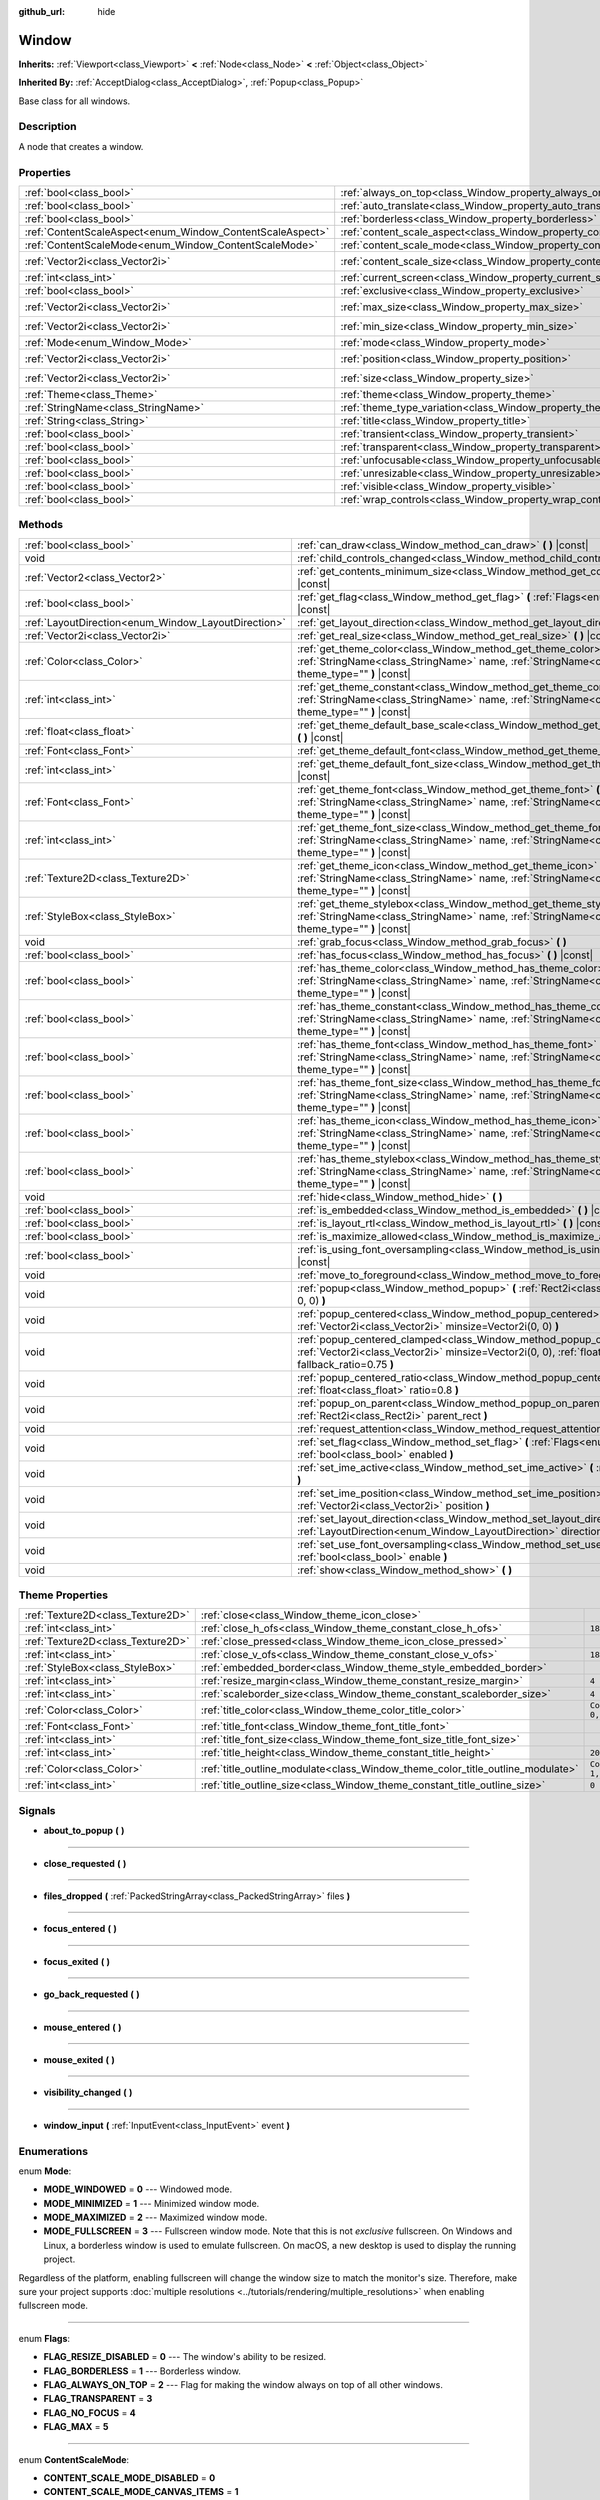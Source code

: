 :github_url: hide

.. Generated automatically by doc/tools/make_rst.py in Godot's source tree.
.. DO NOT EDIT THIS FILE, but the Window.xml source instead.
.. The source is found in doc/classes or modules/<name>/doc_classes.

.. _class_Window:

Window
======

**Inherits:** :ref:`Viewport<class_Viewport>` **<** :ref:`Node<class_Node>` **<** :ref:`Object<class_Object>`

**Inherited By:** :ref:`AcceptDialog<class_AcceptDialog>`, :ref:`Popup<class_Popup>`

Base class for all windows.

Description
-----------

A node that creates a window.

Properties
----------

+-----------------------------------------------------------+-------------------------------------------------------------------------+------------------------+
| :ref:`bool<class_bool>`                                   | :ref:`always_on_top<class_Window_property_always_on_top>`               | ``false``              |
+-----------------------------------------------------------+-------------------------------------------------------------------------+------------------------+
| :ref:`bool<class_bool>`                                   | :ref:`auto_translate<class_Window_property_auto_translate>`             | ``true``               |
+-----------------------------------------------------------+-------------------------------------------------------------------------+------------------------+
| :ref:`bool<class_bool>`                                   | :ref:`borderless<class_Window_property_borderless>`                     | ``false``              |
+-----------------------------------------------------------+-------------------------------------------------------------------------+------------------------+
| :ref:`ContentScaleAspect<enum_Window_ContentScaleAspect>` | :ref:`content_scale_aspect<class_Window_property_content_scale_aspect>` | ``0``                  |
+-----------------------------------------------------------+-------------------------------------------------------------------------+------------------------+
| :ref:`ContentScaleMode<enum_Window_ContentScaleMode>`     | :ref:`content_scale_mode<class_Window_property_content_scale_mode>`     | ``0``                  |
+-----------------------------------------------------------+-------------------------------------------------------------------------+------------------------+
| :ref:`Vector2i<class_Vector2i>`                           | :ref:`content_scale_size<class_Window_property_content_scale_size>`     | ``Vector2i(0, 0)``     |
+-----------------------------------------------------------+-------------------------------------------------------------------------+------------------------+
| :ref:`int<class_int>`                                     | :ref:`current_screen<class_Window_property_current_screen>`             | ``0``                  |
+-----------------------------------------------------------+-------------------------------------------------------------------------+------------------------+
| :ref:`bool<class_bool>`                                   | :ref:`exclusive<class_Window_property_exclusive>`                       | ``false``              |
+-----------------------------------------------------------+-------------------------------------------------------------------------+------------------------+
| :ref:`Vector2i<class_Vector2i>`                           | :ref:`max_size<class_Window_property_max_size>`                         | ``Vector2i(0, 0)``     |
+-----------------------------------------------------------+-------------------------------------------------------------------------+------------------------+
| :ref:`Vector2i<class_Vector2i>`                           | :ref:`min_size<class_Window_property_min_size>`                         | ``Vector2i(0, 0)``     |
+-----------------------------------------------------------+-------------------------------------------------------------------------+------------------------+
| :ref:`Mode<enum_Window_Mode>`                             | :ref:`mode<class_Window_property_mode>`                                 | ``0``                  |
+-----------------------------------------------------------+-------------------------------------------------------------------------+------------------------+
| :ref:`Vector2i<class_Vector2i>`                           | :ref:`position<class_Window_property_position>`                         | ``Vector2i(0, 0)``     |
+-----------------------------------------------------------+-------------------------------------------------------------------------+------------------------+
| :ref:`Vector2i<class_Vector2i>`                           | :ref:`size<class_Window_property_size>`                                 | ``Vector2i(100, 100)`` |
+-----------------------------------------------------------+-------------------------------------------------------------------------+------------------------+
| :ref:`Theme<class_Theme>`                                 | :ref:`theme<class_Window_property_theme>`                               |                        |
+-----------------------------------------------------------+-------------------------------------------------------------------------+------------------------+
| :ref:`StringName<class_StringName>`                       | :ref:`theme_type_variation<class_Window_property_theme_type_variation>` | ``&""``                |
+-----------------------------------------------------------+-------------------------------------------------------------------------+------------------------+
| :ref:`String<class_String>`                               | :ref:`title<class_Window_property_title>`                               | ``""``                 |
+-----------------------------------------------------------+-------------------------------------------------------------------------+------------------------+
| :ref:`bool<class_bool>`                                   | :ref:`transient<class_Window_property_transient>`                       | ``false``              |
+-----------------------------------------------------------+-------------------------------------------------------------------------+------------------------+
| :ref:`bool<class_bool>`                                   | :ref:`transparent<class_Window_property_transparent>`                   | ``false``              |
+-----------------------------------------------------------+-------------------------------------------------------------------------+------------------------+
| :ref:`bool<class_bool>`                                   | :ref:`unfocusable<class_Window_property_unfocusable>`                   | ``false``              |
+-----------------------------------------------------------+-------------------------------------------------------------------------+------------------------+
| :ref:`bool<class_bool>`                                   | :ref:`unresizable<class_Window_property_unresizable>`                   | ``false``              |
+-----------------------------------------------------------+-------------------------------------------------------------------------+------------------------+
| :ref:`bool<class_bool>`                                   | :ref:`visible<class_Window_property_visible>`                           | ``true``               |
+-----------------------------------------------------------+-------------------------------------------------------------------------+------------------------+
| :ref:`bool<class_bool>`                                   | :ref:`wrap_controls<class_Window_property_wrap_controls>`               | ``false``              |
+-----------------------------------------------------------+-------------------------------------------------------------------------+------------------------+

Methods
-------

+-----------------------------------------------------+---------------------------------------------------------------------------------------------------------------------------------------------------------------------------------------------+
| :ref:`bool<class_bool>`                             | :ref:`can_draw<class_Window_method_can_draw>` **(** **)** |const|                                                                                                                           |
+-----------------------------------------------------+---------------------------------------------------------------------------------------------------------------------------------------------------------------------------------------------+
| void                                                | :ref:`child_controls_changed<class_Window_method_child_controls_changed>` **(** **)**                                                                                                       |
+-----------------------------------------------------+---------------------------------------------------------------------------------------------------------------------------------------------------------------------------------------------+
| :ref:`Vector2<class_Vector2>`                       | :ref:`get_contents_minimum_size<class_Window_method_get_contents_minimum_size>` **(** **)** |const|                                                                                         |
+-----------------------------------------------------+---------------------------------------------------------------------------------------------------------------------------------------------------------------------------------------------+
| :ref:`bool<class_bool>`                             | :ref:`get_flag<class_Window_method_get_flag>` **(** :ref:`Flags<enum_Window_Flags>` flag **)** |const|                                                                                      |
+-----------------------------------------------------+---------------------------------------------------------------------------------------------------------------------------------------------------------------------------------------------+
| :ref:`LayoutDirection<enum_Window_LayoutDirection>` | :ref:`get_layout_direction<class_Window_method_get_layout_direction>` **(** **)** |const|                                                                                                   |
+-----------------------------------------------------+---------------------------------------------------------------------------------------------------------------------------------------------------------------------------------------------+
| :ref:`Vector2i<class_Vector2i>`                     | :ref:`get_real_size<class_Window_method_get_real_size>` **(** **)** |const|                                                                                                                 |
+-----------------------------------------------------+---------------------------------------------------------------------------------------------------------------------------------------------------------------------------------------------+
| :ref:`Color<class_Color>`                           | :ref:`get_theme_color<class_Window_method_get_theme_color>` **(** :ref:`StringName<class_StringName>` name, :ref:`StringName<class_StringName>` theme_type="" **)** |const|                 |
+-----------------------------------------------------+---------------------------------------------------------------------------------------------------------------------------------------------------------------------------------------------+
| :ref:`int<class_int>`                               | :ref:`get_theme_constant<class_Window_method_get_theme_constant>` **(** :ref:`StringName<class_StringName>` name, :ref:`StringName<class_StringName>` theme_type="" **)** |const|           |
+-----------------------------------------------------+---------------------------------------------------------------------------------------------------------------------------------------------------------------------------------------------+
| :ref:`float<class_float>`                           | :ref:`get_theme_default_base_scale<class_Window_method_get_theme_default_base_scale>` **(** **)** |const|                                                                                   |
+-----------------------------------------------------+---------------------------------------------------------------------------------------------------------------------------------------------------------------------------------------------+
| :ref:`Font<class_Font>`                             | :ref:`get_theme_default_font<class_Window_method_get_theme_default_font>` **(** **)** |const|                                                                                               |
+-----------------------------------------------------+---------------------------------------------------------------------------------------------------------------------------------------------------------------------------------------------+
| :ref:`int<class_int>`                               | :ref:`get_theme_default_font_size<class_Window_method_get_theme_default_font_size>` **(** **)** |const|                                                                                     |
+-----------------------------------------------------+---------------------------------------------------------------------------------------------------------------------------------------------------------------------------------------------+
| :ref:`Font<class_Font>`                             | :ref:`get_theme_font<class_Window_method_get_theme_font>` **(** :ref:`StringName<class_StringName>` name, :ref:`StringName<class_StringName>` theme_type="" **)** |const|                   |
+-----------------------------------------------------+---------------------------------------------------------------------------------------------------------------------------------------------------------------------------------------------+
| :ref:`int<class_int>`                               | :ref:`get_theme_font_size<class_Window_method_get_theme_font_size>` **(** :ref:`StringName<class_StringName>` name, :ref:`StringName<class_StringName>` theme_type="" **)** |const|         |
+-----------------------------------------------------+---------------------------------------------------------------------------------------------------------------------------------------------------------------------------------------------+
| :ref:`Texture2D<class_Texture2D>`                   | :ref:`get_theme_icon<class_Window_method_get_theme_icon>` **(** :ref:`StringName<class_StringName>` name, :ref:`StringName<class_StringName>` theme_type="" **)** |const|                   |
+-----------------------------------------------------+---------------------------------------------------------------------------------------------------------------------------------------------------------------------------------------------+
| :ref:`StyleBox<class_StyleBox>`                     | :ref:`get_theme_stylebox<class_Window_method_get_theme_stylebox>` **(** :ref:`StringName<class_StringName>` name, :ref:`StringName<class_StringName>` theme_type="" **)** |const|           |
+-----------------------------------------------------+---------------------------------------------------------------------------------------------------------------------------------------------------------------------------------------------+
| void                                                | :ref:`grab_focus<class_Window_method_grab_focus>` **(** **)**                                                                                                                               |
+-----------------------------------------------------+---------------------------------------------------------------------------------------------------------------------------------------------------------------------------------------------+
| :ref:`bool<class_bool>`                             | :ref:`has_focus<class_Window_method_has_focus>` **(** **)** |const|                                                                                                                         |
+-----------------------------------------------------+---------------------------------------------------------------------------------------------------------------------------------------------------------------------------------------------+
| :ref:`bool<class_bool>`                             | :ref:`has_theme_color<class_Window_method_has_theme_color>` **(** :ref:`StringName<class_StringName>` name, :ref:`StringName<class_StringName>` theme_type="" **)** |const|                 |
+-----------------------------------------------------+---------------------------------------------------------------------------------------------------------------------------------------------------------------------------------------------+
| :ref:`bool<class_bool>`                             | :ref:`has_theme_constant<class_Window_method_has_theme_constant>` **(** :ref:`StringName<class_StringName>` name, :ref:`StringName<class_StringName>` theme_type="" **)** |const|           |
+-----------------------------------------------------+---------------------------------------------------------------------------------------------------------------------------------------------------------------------------------------------+
| :ref:`bool<class_bool>`                             | :ref:`has_theme_font<class_Window_method_has_theme_font>` **(** :ref:`StringName<class_StringName>` name, :ref:`StringName<class_StringName>` theme_type="" **)** |const|                   |
+-----------------------------------------------------+---------------------------------------------------------------------------------------------------------------------------------------------------------------------------------------------+
| :ref:`bool<class_bool>`                             | :ref:`has_theme_font_size<class_Window_method_has_theme_font_size>` **(** :ref:`StringName<class_StringName>` name, :ref:`StringName<class_StringName>` theme_type="" **)** |const|         |
+-----------------------------------------------------+---------------------------------------------------------------------------------------------------------------------------------------------------------------------------------------------+
| :ref:`bool<class_bool>`                             | :ref:`has_theme_icon<class_Window_method_has_theme_icon>` **(** :ref:`StringName<class_StringName>` name, :ref:`StringName<class_StringName>` theme_type="" **)** |const|                   |
+-----------------------------------------------------+---------------------------------------------------------------------------------------------------------------------------------------------------------------------------------------------+
| :ref:`bool<class_bool>`                             | :ref:`has_theme_stylebox<class_Window_method_has_theme_stylebox>` **(** :ref:`StringName<class_StringName>` name, :ref:`StringName<class_StringName>` theme_type="" **)** |const|           |
+-----------------------------------------------------+---------------------------------------------------------------------------------------------------------------------------------------------------------------------------------------------+
| void                                                | :ref:`hide<class_Window_method_hide>` **(** **)**                                                                                                                                           |
+-----------------------------------------------------+---------------------------------------------------------------------------------------------------------------------------------------------------------------------------------------------+
| :ref:`bool<class_bool>`                             | :ref:`is_embedded<class_Window_method_is_embedded>` **(** **)** |const|                                                                                                                     |
+-----------------------------------------------------+---------------------------------------------------------------------------------------------------------------------------------------------------------------------------------------------+
| :ref:`bool<class_bool>`                             | :ref:`is_layout_rtl<class_Window_method_is_layout_rtl>` **(** **)** |const|                                                                                                                 |
+-----------------------------------------------------+---------------------------------------------------------------------------------------------------------------------------------------------------------------------------------------------+
| :ref:`bool<class_bool>`                             | :ref:`is_maximize_allowed<class_Window_method_is_maximize_allowed>` **(** **)** |const|                                                                                                     |
+-----------------------------------------------------+---------------------------------------------------------------------------------------------------------------------------------------------------------------------------------------------+
| :ref:`bool<class_bool>`                             | :ref:`is_using_font_oversampling<class_Window_method_is_using_font_oversampling>` **(** **)** |const|                                                                                       |
+-----------------------------------------------------+---------------------------------------------------------------------------------------------------------------------------------------------------------------------------------------------+
| void                                                | :ref:`move_to_foreground<class_Window_method_move_to_foreground>` **(** **)**                                                                                                               |
+-----------------------------------------------------+---------------------------------------------------------------------------------------------------------------------------------------------------------------------------------------------+
| void                                                | :ref:`popup<class_Window_method_popup>` **(** :ref:`Rect2i<class_Rect2i>` rect=Rect2i(0, 0, 0, 0) **)**                                                                                     |
+-----------------------------------------------------+---------------------------------------------------------------------------------------------------------------------------------------------------------------------------------------------+
| void                                                | :ref:`popup_centered<class_Window_method_popup_centered>` **(** :ref:`Vector2i<class_Vector2i>` minsize=Vector2i(0, 0) **)**                                                                |
+-----------------------------------------------------+---------------------------------------------------------------------------------------------------------------------------------------------------------------------------------------------+
| void                                                | :ref:`popup_centered_clamped<class_Window_method_popup_centered_clamped>` **(** :ref:`Vector2i<class_Vector2i>` minsize=Vector2i(0, 0), :ref:`float<class_float>` fallback_ratio=0.75 **)** |
+-----------------------------------------------------+---------------------------------------------------------------------------------------------------------------------------------------------------------------------------------------------+
| void                                                | :ref:`popup_centered_ratio<class_Window_method_popup_centered_ratio>` **(** :ref:`float<class_float>` ratio=0.8 **)**                                                                       |
+-----------------------------------------------------+---------------------------------------------------------------------------------------------------------------------------------------------------------------------------------------------+
| void                                                | :ref:`popup_on_parent<class_Window_method_popup_on_parent>` **(** :ref:`Rect2i<class_Rect2i>` parent_rect **)**                                                                             |
+-----------------------------------------------------+---------------------------------------------------------------------------------------------------------------------------------------------------------------------------------------------+
| void                                                | :ref:`request_attention<class_Window_method_request_attention>` **(** **)**                                                                                                                 |
+-----------------------------------------------------+---------------------------------------------------------------------------------------------------------------------------------------------------------------------------------------------+
| void                                                | :ref:`set_flag<class_Window_method_set_flag>` **(** :ref:`Flags<enum_Window_Flags>` flag, :ref:`bool<class_bool>` enabled **)**                                                             |
+-----------------------------------------------------+---------------------------------------------------------------------------------------------------------------------------------------------------------------------------------------------+
| void                                                | :ref:`set_ime_active<class_Window_method_set_ime_active>` **(** :ref:`bool<class_bool>` active **)**                                                                                        |
+-----------------------------------------------------+---------------------------------------------------------------------------------------------------------------------------------------------------------------------------------------------+
| void                                                | :ref:`set_ime_position<class_Window_method_set_ime_position>` **(** :ref:`Vector2i<class_Vector2i>` position **)**                                                                          |
+-----------------------------------------------------+---------------------------------------------------------------------------------------------------------------------------------------------------------------------------------------------+
| void                                                | :ref:`set_layout_direction<class_Window_method_set_layout_direction>` **(** :ref:`LayoutDirection<enum_Window_LayoutDirection>` direction **)**                                             |
+-----------------------------------------------------+---------------------------------------------------------------------------------------------------------------------------------------------------------------------------------------------+
| void                                                | :ref:`set_use_font_oversampling<class_Window_method_set_use_font_oversampling>` **(** :ref:`bool<class_bool>` enable **)**                                                                  |
+-----------------------------------------------------+---------------------------------------------------------------------------------------------------------------------------------------------------------------------------------------------+
| void                                                | :ref:`show<class_Window_method_show>` **(** **)**                                                                                                                                           |
+-----------------------------------------------------+---------------------------------------------------------------------------------------------------------------------------------------------------------------------------------------------+

Theme Properties
----------------

+-----------------------------------+--------------------------------------------------------------------------------+-----------------------+
| :ref:`Texture2D<class_Texture2D>` | :ref:`close<class_Window_theme_icon_close>`                                    |                       |
+-----------------------------------+--------------------------------------------------------------------------------+-----------------------+
| :ref:`int<class_int>`             | :ref:`close_h_ofs<class_Window_theme_constant_close_h_ofs>`                    | ``18``                |
+-----------------------------------+--------------------------------------------------------------------------------+-----------------------+
| :ref:`Texture2D<class_Texture2D>` | :ref:`close_pressed<class_Window_theme_icon_close_pressed>`                    |                       |
+-----------------------------------+--------------------------------------------------------------------------------+-----------------------+
| :ref:`int<class_int>`             | :ref:`close_v_ofs<class_Window_theme_constant_close_v_ofs>`                    | ``18``                |
+-----------------------------------+--------------------------------------------------------------------------------+-----------------------+
| :ref:`StyleBox<class_StyleBox>`   | :ref:`embedded_border<class_Window_theme_style_embedded_border>`               |                       |
+-----------------------------------+--------------------------------------------------------------------------------+-----------------------+
| :ref:`int<class_int>`             | :ref:`resize_margin<class_Window_theme_constant_resize_margin>`                | ``4``                 |
+-----------------------------------+--------------------------------------------------------------------------------+-----------------------+
| :ref:`int<class_int>`             | :ref:`scaleborder_size<class_Window_theme_constant_scaleborder_size>`          | ``4``                 |
+-----------------------------------+--------------------------------------------------------------------------------+-----------------------+
| :ref:`Color<class_Color>`         | :ref:`title_color<class_Window_theme_color_title_color>`                       | ``Color(0, 0, 0, 1)`` |
+-----------------------------------+--------------------------------------------------------------------------------+-----------------------+
| :ref:`Font<class_Font>`           | :ref:`title_font<class_Window_theme_font_title_font>`                          |                       |
+-----------------------------------+--------------------------------------------------------------------------------+-----------------------+
| :ref:`int<class_int>`             | :ref:`title_font_size<class_Window_theme_font_size_title_font_size>`           |                       |
+-----------------------------------+--------------------------------------------------------------------------------+-----------------------+
| :ref:`int<class_int>`             | :ref:`title_height<class_Window_theme_constant_title_height>`                  | ``20``                |
+-----------------------------------+--------------------------------------------------------------------------------+-----------------------+
| :ref:`Color<class_Color>`         | :ref:`title_outline_modulate<class_Window_theme_color_title_outline_modulate>` | ``Color(1, 1, 1, 1)`` |
+-----------------------------------+--------------------------------------------------------------------------------+-----------------------+
| :ref:`int<class_int>`             | :ref:`title_outline_size<class_Window_theme_constant_title_outline_size>`      | ``0``                 |
+-----------------------------------+--------------------------------------------------------------------------------+-----------------------+

Signals
-------

.. _class_Window_signal_about_to_popup:

- **about_to_popup** **(** **)**

----

.. _class_Window_signal_close_requested:

- **close_requested** **(** **)**

----

.. _class_Window_signal_files_dropped:

- **files_dropped** **(** :ref:`PackedStringArray<class_PackedStringArray>` files **)**

----

.. _class_Window_signal_focus_entered:

- **focus_entered** **(** **)**

----

.. _class_Window_signal_focus_exited:

- **focus_exited** **(** **)**

----

.. _class_Window_signal_go_back_requested:

- **go_back_requested** **(** **)**

----

.. _class_Window_signal_mouse_entered:

- **mouse_entered** **(** **)**

----

.. _class_Window_signal_mouse_exited:

- **mouse_exited** **(** **)**

----

.. _class_Window_signal_visibility_changed:

- **visibility_changed** **(** **)**

----

.. _class_Window_signal_window_input:

- **window_input** **(** :ref:`InputEvent<class_InputEvent>` event **)**

Enumerations
------------

.. _enum_Window_Mode:

.. _class_Window_constant_MODE_WINDOWED:

.. _class_Window_constant_MODE_MINIMIZED:

.. _class_Window_constant_MODE_MAXIMIZED:

.. _class_Window_constant_MODE_FULLSCREEN:

enum **Mode**:

- **MODE_WINDOWED** = **0** --- Windowed mode.

- **MODE_MINIMIZED** = **1** --- Minimized window mode.

- **MODE_MAXIMIZED** = **2** --- Maximized window mode.

- **MODE_FULLSCREEN** = **3** --- Fullscreen window mode. Note that this is not *exclusive* fullscreen. On Windows and Linux, a borderless window is used to emulate fullscreen. On macOS, a new desktop is used to display the running project.

Regardless of the platform, enabling fullscreen will change the window size to match the monitor's size. Therefore, make sure your project supports :doc:`multiple resolutions <../tutorials/rendering/multiple_resolutions>` when enabling fullscreen mode.

----

.. _enum_Window_Flags:

.. _class_Window_constant_FLAG_RESIZE_DISABLED:

.. _class_Window_constant_FLAG_BORDERLESS:

.. _class_Window_constant_FLAG_ALWAYS_ON_TOP:

.. _class_Window_constant_FLAG_TRANSPARENT:

.. _class_Window_constant_FLAG_NO_FOCUS:

.. _class_Window_constant_FLAG_MAX:

enum **Flags**:

- **FLAG_RESIZE_DISABLED** = **0** --- The window's ability to be resized.

- **FLAG_BORDERLESS** = **1** --- Borderless window.

- **FLAG_ALWAYS_ON_TOP** = **2** --- Flag for making the window always on top of all other windows.

- **FLAG_TRANSPARENT** = **3**

- **FLAG_NO_FOCUS** = **4**

- **FLAG_MAX** = **5**

----

.. _enum_Window_ContentScaleMode:

.. _class_Window_constant_CONTENT_SCALE_MODE_DISABLED:

.. _class_Window_constant_CONTENT_SCALE_MODE_CANVAS_ITEMS:

.. _class_Window_constant_CONTENT_SCALE_MODE_VIEWPORT:

enum **ContentScaleMode**:

- **CONTENT_SCALE_MODE_DISABLED** = **0**

- **CONTENT_SCALE_MODE_CANVAS_ITEMS** = **1**

- **CONTENT_SCALE_MODE_VIEWPORT** = **2**

----

.. _enum_Window_ContentScaleAspect:

.. _class_Window_constant_CONTENT_SCALE_ASPECT_IGNORE:

.. _class_Window_constant_CONTENT_SCALE_ASPECT_KEEP:

.. _class_Window_constant_CONTENT_SCALE_ASPECT_KEEP_WIDTH:

.. _class_Window_constant_CONTENT_SCALE_ASPECT_KEEP_HEIGHT:

.. _class_Window_constant_CONTENT_SCALE_ASPECT_EXPAND:

enum **ContentScaleAspect**:

- **CONTENT_SCALE_ASPECT_IGNORE** = **0**

- **CONTENT_SCALE_ASPECT_KEEP** = **1**

- **CONTENT_SCALE_ASPECT_KEEP_WIDTH** = **2**

- **CONTENT_SCALE_ASPECT_KEEP_HEIGHT** = **3**

- **CONTENT_SCALE_ASPECT_EXPAND** = **4**

----

.. _enum_Window_LayoutDirection:

.. _class_Window_constant_LAYOUT_DIRECTION_INHERITED:

.. _class_Window_constant_LAYOUT_DIRECTION_LOCALE:

.. _class_Window_constant_LAYOUT_DIRECTION_LTR:

.. _class_Window_constant_LAYOUT_DIRECTION_RTL:

enum **LayoutDirection**:

- **LAYOUT_DIRECTION_INHERITED** = **0** --- Automatic layout direction, determined from the parent control layout direction.

- **LAYOUT_DIRECTION_LOCALE** = **1** --- Automatic layout direction, determined from the current locale.

- **LAYOUT_DIRECTION_LTR** = **2** --- Left-to-right layout direction.

- **LAYOUT_DIRECTION_RTL** = **3** --- Right-to-left layout direction.

Constants
---------

.. _class_Window_constant_NOTIFICATION_VISIBILITY_CHANGED:

- **NOTIFICATION_VISIBILITY_CHANGED** = **30**

Property Descriptions
---------------------

.. _class_Window_property_always_on_top:

- :ref:`bool<class_bool>` **always_on_top**

+-----------+-----------------+
| *Default* | ``false``       |
+-----------+-----------------+
| *Setter*  | set_flag(value) |
+-----------+-----------------+
| *Getter*  | get_flag()      |
+-----------+-----------------+

If ``true``, the window will be on top of all other windows.

----

.. _class_Window_property_auto_translate:

- :ref:`bool<class_bool>` **auto_translate**

+-----------+---------------------------+
| *Default* | ``true``                  |
+-----------+---------------------------+
| *Setter*  | set_auto_translate(value) |
+-----------+---------------------------+
| *Getter*  | is_auto_translating()     |
+-----------+---------------------------+

Toggles if any text should automatically change to its translated version depending on the current locale.

----

.. _class_Window_property_borderless:

- :ref:`bool<class_bool>` **borderless**

+-----------+-----------------+
| *Default* | ``false``       |
+-----------+-----------------+
| *Setter*  | set_flag(value) |
+-----------+-----------------+
| *Getter*  | get_flag()      |
+-----------+-----------------+

If ``true``, the window will have no borders.

----

.. _class_Window_property_content_scale_aspect:

- :ref:`ContentScaleAspect<enum_Window_ContentScaleAspect>` **content_scale_aspect**

+-----------+---------------------------------+
| *Default* | ``0``                           |
+-----------+---------------------------------+
| *Setter*  | set_content_scale_aspect(value) |
+-----------+---------------------------------+
| *Getter*  | get_content_scale_aspect()      |
+-----------+---------------------------------+

----

.. _class_Window_property_content_scale_mode:

- :ref:`ContentScaleMode<enum_Window_ContentScaleMode>` **content_scale_mode**

+-----------+-------------------------------+
| *Default* | ``0``                         |
+-----------+-------------------------------+
| *Setter*  | set_content_scale_mode(value) |
+-----------+-------------------------------+
| *Getter*  | get_content_scale_mode()      |
+-----------+-------------------------------+

----

.. _class_Window_property_content_scale_size:

- :ref:`Vector2i<class_Vector2i>` **content_scale_size**

+-----------+-------------------------------+
| *Default* | ``Vector2i(0, 0)``            |
+-----------+-------------------------------+
| *Setter*  | set_content_scale_size(value) |
+-----------+-------------------------------+
| *Getter*  | get_content_scale_size()      |
+-----------+-------------------------------+

----

.. _class_Window_property_current_screen:

- :ref:`int<class_int>` **current_screen**

+-----------+---------------------------+
| *Default* | ``0``                     |
+-----------+---------------------------+
| *Setter*  | set_current_screen(value) |
+-----------+---------------------------+
| *Getter*  | get_current_screen()      |
+-----------+---------------------------+

The screen the window is currently on.

----

.. _class_Window_property_exclusive:

- :ref:`bool<class_bool>` **exclusive**

+-----------+----------------------+
| *Default* | ``false``            |
+-----------+----------------------+
| *Setter*  | set_exclusive(value) |
+-----------+----------------------+
| *Getter*  | is_exclusive()       |
+-----------+----------------------+

----

.. _class_Window_property_max_size:

- :ref:`Vector2i<class_Vector2i>` **max_size**

+-----------+---------------------+
| *Default* | ``Vector2i(0, 0)``  |
+-----------+---------------------+
| *Setter*  | set_max_size(value) |
+-----------+---------------------+
| *Getter*  | get_max_size()      |
+-----------+---------------------+

----

.. _class_Window_property_min_size:

- :ref:`Vector2i<class_Vector2i>` **min_size**

+-----------+---------------------+
| *Default* | ``Vector2i(0, 0)``  |
+-----------+---------------------+
| *Setter*  | set_min_size(value) |
+-----------+---------------------+
| *Getter*  | get_min_size()      |
+-----------+---------------------+

----

.. _class_Window_property_mode:

- :ref:`Mode<enum_Window_Mode>` **mode**

+-----------+-----------------+
| *Default* | ``0``           |
+-----------+-----------------+
| *Setter*  | set_mode(value) |
+-----------+-----------------+
| *Getter*  | get_mode()      |
+-----------+-----------------+

Set's the window's current mode.

**Note:** Fullscreen mode is not exclusive fullscreen on Windows and Linux.

----

.. _class_Window_property_position:

- :ref:`Vector2i<class_Vector2i>` **position**

+-----------+---------------------+
| *Default* | ``Vector2i(0, 0)``  |
+-----------+---------------------+
| *Setter*  | set_position(value) |
+-----------+---------------------+
| *Getter*  | get_position()      |
+-----------+---------------------+

The window's position in pixels.

----

.. _class_Window_property_size:

- :ref:`Vector2i<class_Vector2i>` **size**

+-----------+------------------------+
| *Default* | ``Vector2i(100, 100)`` |
+-----------+------------------------+
| *Setter*  | set_size(value)        |
+-----------+------------------------+
| *Getter*  | get_size()             |
+-----------+------------------------+

The window's size in pixels.

----

.. _class_Window_property_theme:

- :ref:`Theme<class_Theme>` **theme**

+----------+------------------+
| *Setter* | set_theme(value) |
+----------+------------------+
| *Getter* | get_theme()      |
+----------+------------------+

----

.. _class_Window_property_theme_type_variation:

- :ref:`StringName<class_StringName>` **theme_type_variation**

+-----------+---------------------------------+
| *Default* | ``&""``                         |
+-----------+---------------------------------+
| *Setter*  | set_theme_type_variation(value) |
+-----------+---------------------------------+
| *Getter*  | get_theme_type_variation()      |
+-----------+---------------------------------+

----

.. _class_Window_property_title:

- :ref:`String<class_String>` **title**

+-----------+------------------+
| *Default* | ``""``           |
+-----------+------------------+
| *Setter*  | set_title(value) |
+-----------+------------------+
| *Getter*  | get_title()      |
+-----------+------------------+

The window's title.

----

.. _class_Window_property_transient:

- :ref:`bool<class_bool>` **transient**

+-----------+----------------------+
| *Default* | ``false``            |
+-----------+----------------------+
| *Setter*  | set_transient(value) |
+-----------+----------------------+
| *Getter*  | is_transient()       |
+-----------+----------------------+

----

.. _class_Window_property_transparent:

- :ref:`bool<class_bool>` **transparent**

+-----------+-----------------+
| *Default* | ``false``       |
+-----------+-----------------+
| *Setter*  | set_flag(value) |
+-----------+-----------------+
| *Getter*  | get_flag()      |
+-----------+-----------------+

----

.. _class_Window_property_unfocusable:

- :ref:`bool<class_bool>` **unfocusable**

+-----------+-----------------+
| *Default* | ``false``       |
+-----------+-----------------+
| *Setter*  | set_flag(value) |
+-----------+-----------------+
| *Getter*  | get_flag()      |
+-----------+-----------------+

----

.. _class_Window_property_unresizable:

- :ref:`bool<class_bool>` **unresizable**

+-----------+-----------------+
| *Default* | ``false``       |
+-----------+-----------------+
| *Setter*  | set_flag(value) |
+-----------+-----------------+
| *Getter*  | get_flag()      |
+-----------+-----------------+

If ``true``, the window can't be resized.

----

.. _class_Window_property_visible:

- :ref:`bool<class_bool>` **visible**

+-----------+--------------------+
| *Default* | ``true``           |
+-----------+--------------------+
| *Setter*  | set_visible(value) |
+-----------+--------------------+
| *Getter*  | is_visible()       |
+-----------+--------------------+

If ``true``, the window is visible.

----

.. _class_Window_property_wrap_controls:

- :ref:`bool<class_bool>` **wrap_controls**

+-----------+--------------------------+
| *Default* | ``false``                |
+-----------+--------------------------+
| *Setter*  | set_wrap_controls(value) |
+-----------+--------------------------+
| *Getter*  | is_wrapping_controls()   |
+-----------+--------------------------+

Method Descriptions
-------------------

.. _class_Window_method_can_draw:

- :ref:`bool<class_bool>` **can_draw** **(** **)** |const|

Returns whether the window is being drawn to the screen.

----

.. _class_Window_method_child_controls_changed:

- void **child_controls_changed** **(** **)**

----

.. _class_Window_method_get_contents_minimum_size:

- :ref:`Vector2<class_Vector2>` **get_contents_minimum_size** **(** **)** |const|

Returns the combined minimum size from the child :ref:`Control<class_Control>` nodes of the window.

----

.. _class_Window_method_get_flag:

- :ref:`bool<class_bool>` **get_flag** **(** :ref:`Flags<enum_Window_Flags>` flag **)** |const|

Returns ``true`` if the flag is set.

----

.. _class_Window_method_get_layout_direction:

- :ref:`LayoutDirection<enum_Window_LayoutDirection>` **get_layout_direction** **(** **)** |const|

Returns layout direction and text writing direction.

----

.. _class_Window_method_get_real_size:

- :ref:`Vector2i<class_Vector2i>` **get_real_size** **(** **)** |const|

Returns the window's size including its border.

----

.. _class_Window_method_get_theme_color:

- :ref:`Color<class_Color>` **get_theme_color** **(** :ref:`StringName<class_StringName>` name, :ref:`StringName<class_StringName>` theme_type="" **)** |const|

----

.. _class_Window_method_get_theme_constant:

- :ref:`int<class_int>` **get_theme_constant** **(** :ref:`StringName<class_StringName>` name, :ref:`StringName<class_StringName>` theme_type="" **)** |const|

----

.. _class_Window_method_get_theme_default_base_scale:

- :ref:`float<class_float>` **get_theme_default_base_scale** **(** **)** |const|

----

.. _class_Window_method_get_theme_default_font:

- :ref:`Font<class_Font>` **get_theme_default_font** **(** **)** |const|

----

.. _class_Window_method_get_theme_default_font_size:

- :ref:`int<class_int>` **get_theme_default_font_size** **(** **)** |const|

----

.. _class_Window_method_get_theme_font:

- :ref:`Font<class_Font>` **get_theme_font** **(** :ref:`StringName<class_StringName>` name, :ref:`StringName<class_StringName>` theme_type="" **)** |const|

Returns the :ref:`Font<class_Font>` at ``name`` if the theme has ``theme_type``.

----

.. _class_Window_method_get_theme_font_size:

- :ref:`int<class_int>` **get_theme_font_size** **(** :ref:`StringName<class_StringName>` name, :ref:`StringName<class_StringName>` theme_type="" **)** |const|

Returns the font size at ``name`` if the theme has ``theme_type``.

----

.. _class_Window_method_get_theme_icon:

- :ref:`Texture2D<class_Texture2D>` **get_theme_icon** **(** :ref:`StringName<class_StringName>` name, :ref:`StringName<class_StringName>` theme_type="" **)** |const|

----

.. _class_Window_method_get_theme_stylebox:

- :ref:`StyleBox<class_StyleBox>` **get_theme_stylebox** **(** :ref:`StringName<class_StringName>` name, :ref:`StringName<class_StringName>` theme_type="" **)** |const|

----

.. _class_Window_method_grab_focus:

- void **grab_focus** **(** **)**

Causes the window to grab focus, allowing it to receive user input.

----

.. _class_Window_method_has_focus:

- :ref:`bool<class_bool>` **has_focus** **(** **)** |const|

Returns ``true`` if the window is focused.

----

.. _class_Window_method_has_theme_color:

- :ref:`bool<class_bool>` **has_theme_color** **(** :ref:`StringName<class_StringName>` name, :ref:`StringName<class_StringName>` theme_type="" **)** |const|

----

.. _class_Window_method_has_theme_constant:

- :ref:`bool<class_bool>` **has_theme_constant** **(** :ref:`StringName<class_StringName>` name, :ref:`StringName<class_StringName>` theme_type="" **)** |const|

----

.. _class_Window_method_has_theme_font:

- :ref:`bool<class_bool>` **has_theme_font** **(** :ref:`StringName<class_StringName>` name, :ref:`StringName<class_StringName>` theme_type="" **)** |const|

Returns ``true`` if :ref:`Font<class_Font>` with ``name`` is in ``theme_type``.

Returns ``false`` if the theme does not have ``theme_type``.

----

.. _class_Window_method_has_theme_font_size:

- :ref:`bool<class_bool>` **has_theme_font_size** **(** :ref:`StringName<class_StringName>` name, :ref:`StringName<class_StringName>` theme_type="" **)** |const|

Returns ``true`` if font size with ``name`` is in ``theme_type``.

Returns ``false`` if the theme does not have ``theme_type``.

----

.. _class_Window_method_has_theme_icon:

- :ref:`bool<class_bool>` **has_theme_icon** **(** :ref:`StringName<class_StringName>` name, :ref:`StringName<class_StringName>` theme_type="" **)** |const|

----

.. _class_Window_method_has_theme_stylebox:

- :ref:`bool<class_bool>` **has_theme_stylebox** **(** :ref:`StringName<class_StringName>` name, :ref:`StringName<class_StringName>` theme_type="" **)** |const|

----

.. _class_Window_method_hide:

- void **hide** **(** **)**

----

.. _class_Window_method_is_embedded:

- :ref:`bool<class_bool>` **is_embedded** **(** **)** |const|

Returns ``true`` if the window is currently embedded in another window.

----

.. _class_Window_method_is_layout_rtl:

- :ref:`bool<class_bool>` **is_layout_rtl** **(** **)** |const|

Returns ``true`` if layout is right-to-left.

----

.. _class_Window_method_is_maximize_allowed:

- :ref:`bool<class_bool>` **is_maximize_allowed** **(** **)** |const|

----

.. _class_Window_method_is_using_font_oversampling:

- :ref:`bool<class_bool>` **is_using_font_oversampling** **(** **)** |const|

----

.. _class_Window_method_move_to_foreground:

- void **move_to_foreground** **(** **)**

----

.. _class_Window_method_popup:

- void **popup** **(** :ref:`Rect2i<class_Rect2i>` rect=Rect2i(0, 0, 0, 0) **)**

----

.. _class_Window_method_popup_centered:

- void **popup_centered** **(** :ref:`Vector2i<class_Vector2i>` minsize=Vector2i(0, 0) **)**

----

.. _class_Window_method_popup_centered_clamped:

- void **popup_centered_clamped** **(** :ref:`Vector2i<class_Vector2i>` minsize=Vector2i(0, 0), :ref:`float<class_float>` fallback_ratio=0.75 **)**

----

.. _class_Window_method_popup_centered_ratio:

- void **popup_centered_ratio** **(** :ref:`float<class_float>` ratio=0.8 **)**

----

.. _class_Window_method_popup_on_parent:

- void **popup_on_parent** **(** :ref:`Rect2i<class_Rect2i>` parent_rect **)**

----

.. _class_Window_method_request_attention:

- void **request_attention** **(** **)**

----

.. _class_Window_method_set_flag:

- void **set_flag** **(** :ref:`Flags<enum_Window_Flags>` flag, :ref:`bool<class_bool>` enabled **)**

Sets a specified window flag.

----

.. _class_Window_method_set_ime_active:

- void **set_ime_active** **(** :ref:`bool<class_bool>` active **)**

----

.. _class_Window_method_set_ime_position:

- void **set_ime_position** **(** :ref:`Vector2i<class_Vector2i>` position **)**

----

.. _class_Window_method_set_layout_direction:

- void **set_layout_direction** **(** :ref:`LayoutDirection<enum_Window_LayoutDirection>` direction **)**

Sets layout direction and text writing direction. Right-to-left layouts are necessary for certain languages (e.g. Arabic and Hebrew).

----

.. _class_Window_method_set_use_font_oversampling:

- void **set_use_font_oversampling** **(** :ref:`bool<class_bool>` enable **)**

----

.. _class_Window_method_show:

- void **show** **(** **)**

Theme Property Descriptions
---------------------------

.. _class_Window_theme_icon_close:

- :ref:`Texture2D<class_Texture2D>` **close**

----

.. _class_Window_theme_constant_close_h_ofs:

- :ref:`int<class_int>` **close_h_ofs**

+-----------+--------+
| *Default* | ``18`` |
+-----------+--------+

----

.. _class_Window_theme_icon_close_pressed:

- :ref:`Texture2D<class_Texture2D>` **close_pressed**

----

.. _class_Window_theme_constant_close_v_ofs:

- :ref:`int<class_int>` **close_v_ofs**

+-----------+--------+
| *Default* | ``18`` |
+-----------+--------+

----

.. _class_Window_theme_style_embedded_border:

- :ref:`StyleBox<class_StyleBox>` **embedded_border**

----

.. _class_Window_theme_constant_resize_margin:

- :ref:`int<class_int>` **resize_margin**

+-----------+-------+
| *Default* | ``4`` |
+-----------+-------+

----

.. _class_Window_theme_constant_scaleborder_size:

- :ref:`int<class_int>` **scaleborder_size**

+-----------+-------+
| *Default* | ``4`` |
+-----------+-------+

----

.. _class_Window_theme_color_title_color:

- :ref:`Color<class_Color>` **title_color**

+-----------+-----------------------+
| *Default* | ``Color(0, 0, 0, 1)`` |
+-----------+-----------------------+

----

.. _class_Window_theme_font_title_font:

- :ref:`Font<class_Font>` **title_font**

----

.. _class_Window_theme_font_size_title_font_size:

- :ref:`int<class_int>` **title_font_size**

The size of the title font.

----

.. _class_Window_theme_constant_title_height:

- :ref:`int<class_int>` **title_height**

+-----------+--------+
| *Default* | ``20`` |
+-----------+--------+

----

.. _class_Window_theme_color_title_outline_modulate:

- :ref:`Color<class_Color>` **title_outline_modulate**

+-----------+-----------------------+
| *Default* | ``Color(1, 1, 1, 1)`` |
+-----------+-----------------------+

The color of the title outline.

----

.. _class_Window_theme_constant_title_outline_size:

- :ref:`int<class_int>` **title_outline_size**

+-----------+-------+
| *Default* | ``0`` |
+-----------+-------+

The size of the title outline.

.. |virtual| replace:: :abbr:`virtual (This method should typically be overridden by the user to have any effect.)`
.. |const| replace:: :abbr:`const (This method has no side effects. It doesn't modify any of the instance's member variables.)`
.. |vararg| replace:: :abbr:`vararg (This method accepts any number of arguments after the ones described here.)`
.. |constructor| replace:: :abbr:`constructor (This method is used to construct a type.)`
.. |static| replace:: :abbr:`static (This method doesn't need an instance to be called, so it can be called directly using the class name.)`
.. |operator| replace:: :abbr:`operator (This method describes a valid operator to use with this type as left-hand operand.)`
